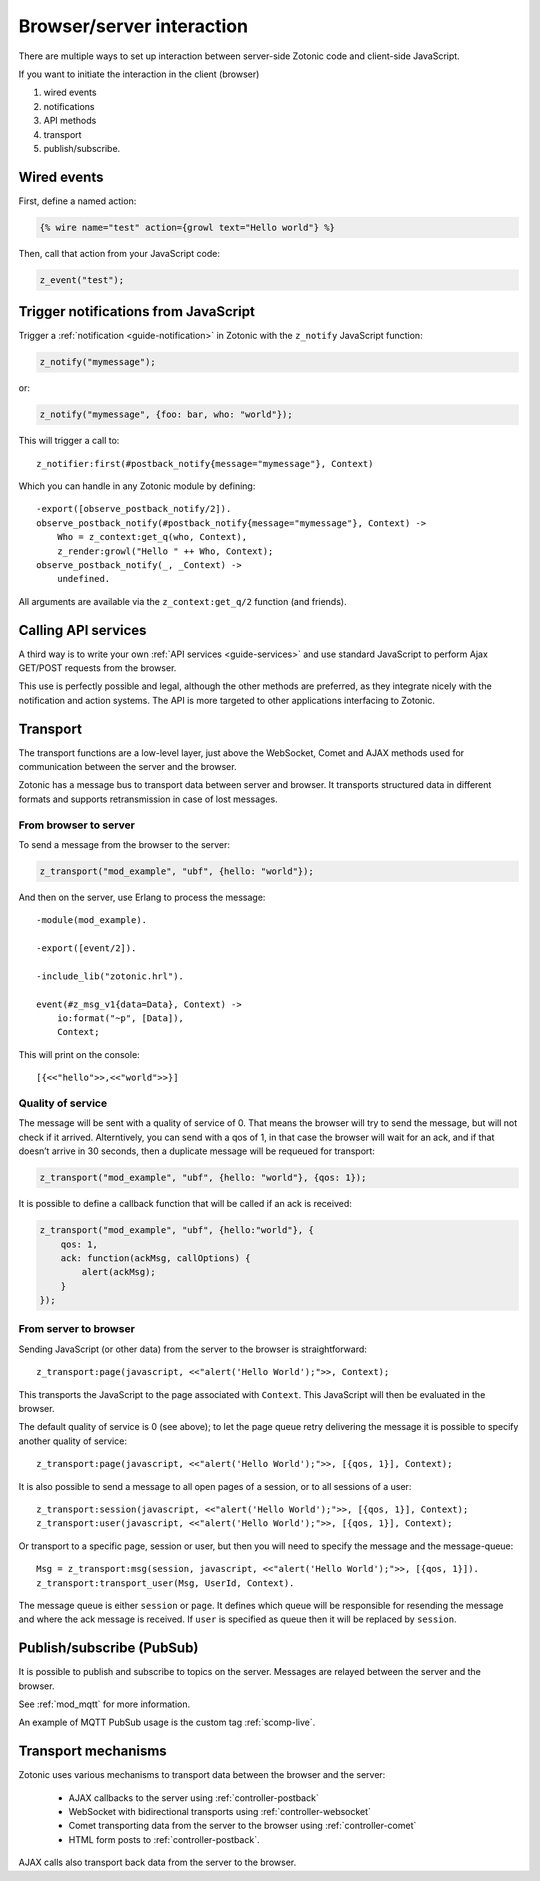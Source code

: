 Browser/server interaction
==========================

There are multiple ways to set up interaction between server-side Zotonic code
and client-side JavaScript.

If you want to initiate the interaction in the client (browser)

1. wired events
2. notifications
3. API methods
4. transport
5. publish/subscribe.

.. _guide-named-wire:

Wired events
------------

First, define a named action:

.. code-block:: django

    {% wire name="test" action={growl text="Hello world"} %}

Then, call that action from your JavaScript code:

..  code-block:: javascript

    z_event("test");

Trigger notifications from JavaScript
-------------------------------------

Trigger a :ref:`notification <guide-notification>` in Zotonic with the
``z_notify`` JavaScript function:

.. code-block:: javascript

    z_notify("mymessage");

or:

.. code-block:: javascript

    z_notify("mymessage", {foo: bar, who: "world"});

This will trigger a call to::

    z_notifier:first(#postback_notify{message="mymessage"}, Context)

Which you can handle in any Zotonic module by defining::

    -export([observe_postback_notify/2]).
    observe_postback_notify(#postback_notify{message="mymessage"}, Context) ->
        Who = z_context:get_q(who, Context),
        z_render:growl("Hello " ++ Who, Context);
    observe_postback_notify(_, _Context) ->
        undefined.

All arguments are available via the ``z_context:get_q/2`` function (and friends).

Calling API services
--------------------

A third way is to write your own :ref:`API services <guide-services>` and use
standard JavaScript to perform Ajax GET/POST requests from the browser.

This use is perfectly possible and legal, although the other methods are
preferred, as they integrate nicely with the notification and action systems.
The API is more targeted to other applications interfacing to Zotonic.

.. _guide-transport:

Transport
---------

The transport functions are a low-level layer, just above the WebSocket, Comet
and AJAX methods used for communication between the server and the browser.

Zotonic has a message bus to transport data between server and browser. It
transports structured data in different formats and supports retransmission in
case of lost messages.

From browser to server
^^^^^^^^^^^^^^^^^^^^^^

To send a message from the browser to the server:

.. code-block:: javascript

    z_transport("mod_example", "ubf", {hello: "world"});

And then on the server, use Erlang to process the message::

    -module(mod_example).

    -export([event/2]).

    -include_lib("zotonic.hrl").

    event(#z_msg_v1{data=Data}, Context) ->
        io:format("~p", [Data]),
        Context;

This will print on the console::

    [{<<"hello">>,<<"world">>}]

Quality of service
^^^^^^^^^^^^^^^^^^

The message will be sent with a quality of service of 0. That means the browser
will try to send the message, but will not check if it arrived. Alterntively,
you can send with a qos of 1, in that case the browser will wait for an ack,
and if that doesn’t arrive in 30 seconds, then a duplicate message will be
requeued for transport:

.. code-block:: javascript

    z_transport("mod_example", "ubf", {hello: "world"}, {qos: 1});

It is possible to define a callback function that will be called if an ack is
received:

.. code-block:: javascript

    z_transport("mod_example", "ubf", {hello:"world"}, {
        qos: 1,
        ack: function(ackMsg, callOptions) {
            alert(ackMsg);
        }
    });

From server to browser
^^^^^^^^^^^^^^^^^^^^^^

Sending JavaScript (or other data) from the server to the browser is
straightforward::

    z_transport:page(javascript, <<"alert('Hello World');">>, Context);

This transports the JavaScript to the page associated with ``Context``. This
JavaScript will then be evaluated in the browser.

The default quality of service is 0 (see above); to let the page queue retry
delivering the message it is possible to specify another quality of service::

    z_transport:page(javascript, <<"alert('Hello World');">>, [{qos, 1}], Context);

It is also possible to send a message to all open pages of a session, or to all
sessions of a user::

    z_transport:session(javascript, <<"alert('Hello World');">>, [{qos, 1}], Context);
    z_transport:user(javascript, <<"alert('Hello World');">>, [{qos, 1}], Context);

Or transport to a specific page, session or user, but then you will need to
specify the message and the message-queue::

    Msg = z_transport:msg(session, javascript, <<"alert('Hello World');">>, [{qos, 1}]).
    z_transport:transport_user(Msg, UserId, Context).

The message queue is either ``session`` or ``page``. It defines which queue will
be responsible for resending the message and where the ack message is received.
If ``user`` is specified as queue then it will be replaced by ``session``.

.. seealso:: :ref:`transport reference <ref-transport>`.

Publish/subscribe (PubSub)
--------------------------

It is possible to publish and subscribe to topics on the server. Messages are
relayed between the server and the browser.

See :ref:`mod_mqtt` for more information.

An example of MQTT PubSub usage is the custom tag :ref:`scomp-live`.

Transport mechanisms
--------------------

Zotonic uses various mechanisms to transport data between the browser and the server:

 * AJAX callbacks to the server using :ref:`controller-postback`
 * WebSocket with bidirectional transports using :ref:`controller-websocket`
 * Comet transporting data from the server to the browser using :ref:`controller-comet`
 * HTML form posts to :ref:`controller-postback`.

AJAX calls also transport back data from the server to the browser.

